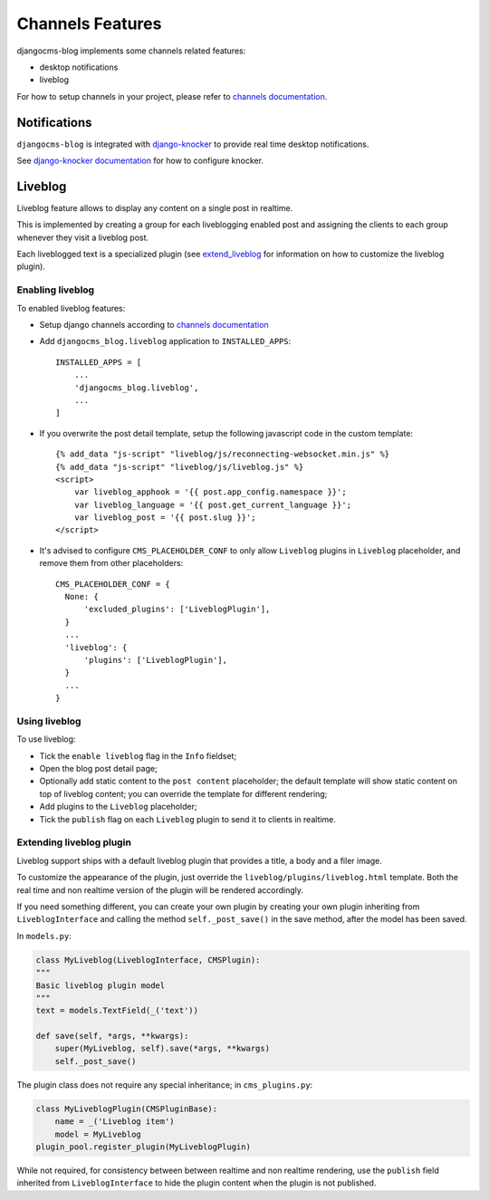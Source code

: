 .. _channels_features:

#################
Channels Features
#################

djangocms-blog implements some channels related features:

* desktop notifications
* liveblog

For how to setup channels in your project, please refer to `channels documentation`_.

.. _knocker:

*************
Notifications
*************

``djangocms-blog`` is integrated with `django-knocker`_
to provide real time desktop notifications.

See `django-knocker documentation`_ for how to configure
knocker.


.. _liveblog:

********
Liveblog
********

Liveblog feature allows to display any content on a single post in realtime.

This is implemented by creating a group for each liveblogging enabled post and assigning
the clients to each group whenever they visit a liveblog post.

Each liveblogged text is a specialized plugin (see `extend_liveblog`_ for information on how to
customize the liveblog plugin).


Enabling liveblog
=================

To enabled liveblog features:

* Setup django channels according to `channels documentation`_

* Add ``djangocms_blog.liveblog`` application to ``INSTALLED_APPS``::

      INSTALLED_APPS = [
          ...
          'djangocms_blog.liveblog',
          ...
      ]

* If you overwrite the post detail template, setup the following javascript code in the custom
  template::

      {% add_data "js-script" "liveblog/js/reconnecting-websocket.min.js" %}
      {% add_data "js-script" "liveblog/js/liveblog.js" %}
      <script>
          var liveblog_apphook = '{{ post.app_config.namespace }}';
          var liveblog_language = '{{ post.get_current_language }}';
          var liveblog_post = '{{ post.slug }}';
      </script>

* It's advised to configure ``CMS_PLACEHOLDER_CONF`` to only allow ``Liveblog`` plugins in
  ``Liveblog`` placeholder, and remove them from other placeholders::

      CMS_PLACEHOLDER_CONF = {
        None: {
            'excluded_plugins': ['LiveblogPlugin'],
        }
        ...
        'liveblog': {
            'plugins': ['LiveblogPlugin'],
        }
        ...
      }


Using liveblog
==============

To use liveblog:

* Tick the ``enable liveblog`` flag in the ``Info`` fieldset;
* Open the blog post detail page;
* Optionally add static content to the ``post content`` placeholder; the default template will
  show static content on top of liveblog content; you can override the template for different
  rendering;
* Add plugins to the ``Liveblog`` placeholder;
* Tick the ``publish`` flag on each ``Liveblog`` plugin to send it to clients in realtime.


.. _extend_liveblog:

Extending liveblog plugin
=========================

Liveblog support ships with a default liveblog plugin that provides a title, a body and
a filer image.

To customize the appearance of the plugin, just override the ``liveblog/plugins/liveblog.html``
template. Both the real time and non realtime version of the plugin will be rendered accordingly.

If you need something different, you can create your own plugin by creating your own plugin
inheriting from ``LiveblogInterface`` and calling the method ``self._post_save()`` in the
save method, after the model has been saved.

In ``models.py``:

.. code-block:: django

    class MyLiveblog(LiveblogInterface, CMSPlugin):
    """
    Basic liveblog plugin model
    """
    text = models.TextField(_('text'))

    def save(self, *args, **kwargs):
        super(MyLiveblog, self).save(*args, **kwargs)
        self._post_save()


The plugin class does not require any special inheritance; in ``cms_plugins.py``:

.. code-block:: django

    class MyLiveblogPlugin(CMSPluginBase):
        name = _('Liveblog item')
        model = MyLiveblog
    plugin_pool.register_plugin(MyLiveblogPlugin)

While not required, for consistency between between realtime and non realtime rendering, use the
``publish`` field inherited from ``LiveblogInterface`` to hide the plugin content when the plugin
is not published.


.. _channels documentation: http://channels.readthedocs.io/en/latest/index.html
.. _django-knocker documentation: http://django-knocker.readthedocs.io/en/latest/index.html
.. _django-knocker: https://github.com/nephila/django-knocker

